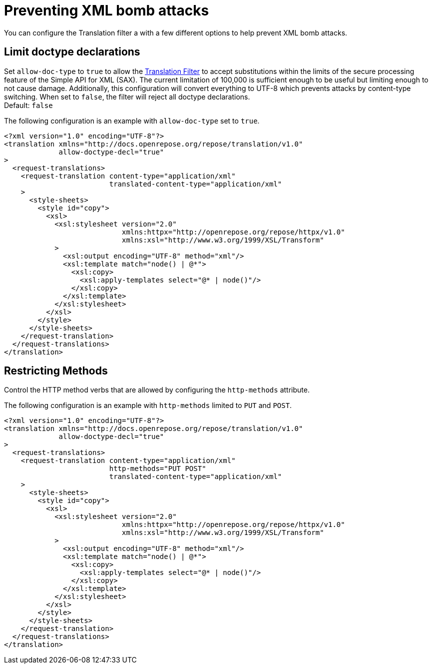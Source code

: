 = Preventing XML bomb attacks

You can configure the Translation filter a with a few different options to help prevent XML bomb attacks.

== Limit doctype declarations
Set `allow-doc-type` to `true` to allow the <<../filters/translation.adoc#,Translation Filter>> to accept substitutions within the limits of the secure processing feature of the Simple API for XML (SAX).
The current limitation of 100,000 is sufficient enough to be useful but limiting enough to not cause damage.
Additionally, this configuration will convert everything to UTF-8 which prevents attacks by content-type switching.
When set to `false`, the filter will reject all doctype declarations. +
Default: `false`

[source,xml]
.The following configuration is an example with `allow-doc-type` set to `true`.
----
<?xml version="1.0" encoding="UTF-8"?>
<translation xmlns="http://docs.openrepose.org/repose/translation/v1.0"
             allow-doctype-decl="true"
>
  <request-translations>
    <request-translation content-type="application/xml"
                         translated-content-type="application/xml"
    >
      <style-sheets>
        <style id="copy">
          <xsl>
            <xsl:stylesheet version="2.0"
                            xmlns:httpx="http://openrepose.org/repose/httpx/v1.0"
                            xmlns:xsl="http://www.w3.org/1999/XSL/Transform"
            >
              <xsl:output encoding="UTF-8" method="xml"/>
              <xsl:template match="node() | @*">
                <xsl:copy>
                  <xsl:apply-templates select="@* | node()"/>
                </xsl:copy>
              </xsl:template>
            </xsl:stylesheet>
          </xsl>
        </style>
      </style-sheets>
    </request-translation>
  </request-translations>
</translation>
----

== Restricting Methods
Control the HTTP method verbs that are allowed by configuring the `http-methods` attribute.

[source,xml]
.The following configuration is an example with `http-methods` limited to `PUT` and `POST`.
----
<?xml version="1.0" encoding="UTF-8"?>
<translation xmlns="http://docs.openrepose.org/repose/translation/v1.0"
             allow-doctype-decl="true"
>
  <request-translations>
    <request-translation content-type="application/xml"
                         http-methods="PUT POST"
                         translated-content-type="application/xml"
    >
      <style-sheets>
        <style id="copy">
          <xsl>
            <xsl:stylesheet version="2.0"
                            xmlns:httpx="http://openrepose.org/repose/httpx/v1.0"
                            xmlns:xsl="http://www.w3.org/1999/XSL/Transform"
            >
              <xsl:output encoding="UTF-8" method="xml"/>
              <xsl:template match="node() | @*">
                <xsl:copy>
                  <xsl:apply-templates select="@* | node()"/>
                </xsl:copy>
              </xsl:template>
            </xsl:stylesheet>
          </xsl>
        </style>
      </style-sheets>
    </request-translation>
  </request-translations>
</translation>
----
